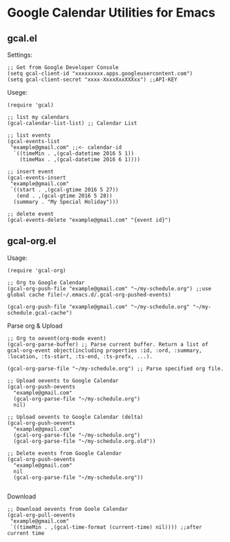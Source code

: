 * Google Calendar Utilities for Emacs
** gcal.el

Settings:

#+BEGIN_SRC elisp
;; Get from Google Developer Console
(setq gcal-client-id "xxxxxxxxx.apps.googleusercontent.com")
(setq gcal-client-secret "xxxx-XxxxXxxXXXxx") ;;API-KEY
#+END_SRC

Usege:

#+BEGIN_SRC elisp
(require 'gcal)

;; list my calendars
(gcal-calendar-list-list) ;; Calendar List

;; list events
(gcal-events-list
 "example@gmail.com" ;;<- calendar-id
  `((timeMin . ,(gcal-datetime 2016 5 1))
    (timeMax . ,(gcal-datetime 2016 6 1))))

;; insert event
(gcal-events-insert
 "example@gmail.com"
 `((start . ,(gcal-gtime 2016 5 27))
   (end . ,(gcal-gtime 2016 5 28))
  (summary . "My Special Holiday")))

;; delete event
(gcal-events-delete "example@gmail.com" "{event id}")
#+END_SRC

** gcal-org.el

Usage:

#+BEGIN_SRC elisp
(require 'gcal-org)

;; Org to Google Calendar
(gcal-org-push-file "example@gmail.com" "~/my-schedule.org") ;;use global cache file(~/.emacs.d/.gcal-org-pushed-events)

(gcal-org-push-file "example@gmail.com" "~/my-schedule.org" "~/my-schedule.gcal-cache")
#+END_SRC

Parse org & Upload

#+BEGIN_SRC elisp
;; Org to oevent(org-mode event)
(gcal-org-parse-buffer) ;; Parse current buffer. Return a list of gcal-org-event object(including properties :id, :ord, :summary, :location, :ts-start, :ts-end, :ts-prefx, ...).

(gcal-org-parse-file "~/my-schedule.org") ;; Parse specified org file.

;; Upload oevents to Google Calendar
(gcal-org-push-oevents
  "example@gmail.com"
  (gcal-org-parse-file "~/my-schedule.org")
  nil)

;; Upload oevents to Google Calendar (delta)
(gcal-org-push-oevents
  "example@gmail.com"
  (gcal-org-parse-file "~/my-schedule.org")
  (gcal-org-parse-file "~/my-schedule.org.old"))

;; Delete events from Google Calendar
(gcal-org-push-oevents
  "example@gmail.com"
  nil
  (gcal-org-parse-file "~/my-schedule.org"))

#+END_SRC

Download

#+BEGIN_SRC elisp
;; Download oevents from Goole Calendar
(gcal-org-pull-oevents
 "example@gmail.com"
 `((timeMin . ,(gcal-time-format (current-time) nil)))) ;;after current time

#+END_SRC
